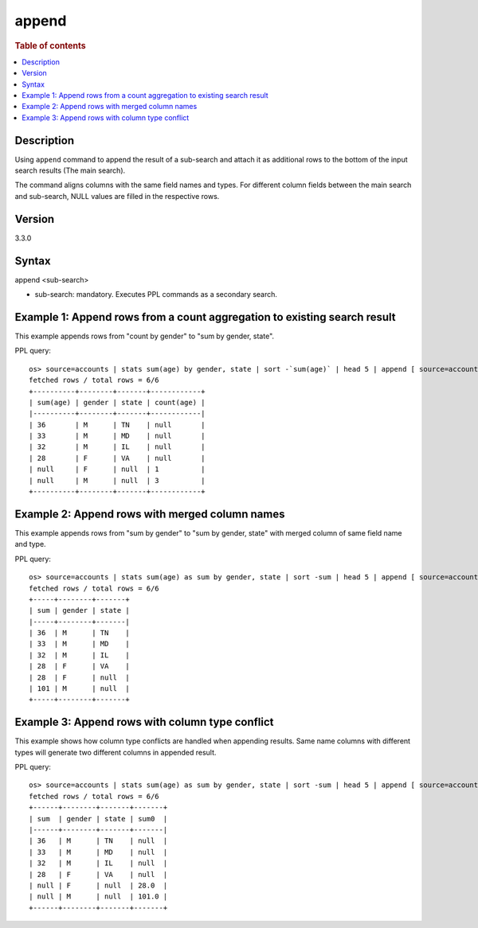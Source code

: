 =========
append
=========

.. rubric:: Table of contents

.. contents::
   :local:
   :depth: 2


Description
============
| Using ``append`` command to append the result of a sub-search and attach it as additional rows to the bottom of the input search results (The main search).
The command aligns columns with the same field names and types. For different column fields between the main search and sub-search, NULL values are filled in the respective rows.

Version
=======
3.3.0

Syntax
============
append <sub-search>

* sub-search: mandatory. Executes PPL commands as a secondary search.

Example 1: Append rows from a count aggregation to existing search result
===============================================================

This example appends rows from "count by gender" to "sum by gender, state".

PPL query::

    os> source=accounts | stats sum(age) by gender, state | sort -`sum(age)` | head 5 | append [ source=accounts | stats count(age) by gender ];
    fetched rows / total rows = 6/6
    +----------+--------+-------+------------+
    | sum(age) | gender | state | count(age) |
    |----------+--------+-------+------------|
    | 36       | M      | TN    | null       |
    | 33       | M      | MD    | null       |
    | 32       | M      | IL    | null       |
    | 28       | F      | VA    | null       |
    | null     | F      | null  | 1          |
    | null     | M      | null  | 3          |
    +----------+--------+-------+------------+

Example 2: Append rows with merged column names
====================================================================================

This example appends rows from "sum by gender" to "sum by gender, state" with merged column of same field name and type.

PPL query::

    os> source=accounts | stats sum(age) as sum by gender, state | sort -sum | head 5 | append [ source=accounts | stats sum(age) as sum by gender ];
    fetched rows / total rows = 6/6
    +-----+--------+-------+
    | sum | gender | state |
    |-----+--------+-------|
    | 36  | M      | TN    |
    | 33  | M      | MD    |
    | 32  | M      | IL    |
    | 28  | F      | VA    |
    | 28  | F      | null  |
    | 101 | M      | null  |
    +-----+--------+-------+

Example 3: Append rows with column type conflict
=============================================

This example shows how column type conflicts are handled when appending results. Same name columns with different types will generate two different columns in appended result.

PPL query::

    os> source=accounts | stats sum(age) as sum by gender, state | sort -sum | head 5 | append [ source=accounts | stats sum(age) as sum by gender | eval sum = cast(sum as double) ];
    fetched rows / total rows = 6/6
    +------+--------+-------+-------+
    | sum  | gender | state | sum0  |
    |------+--------+-------+-------|
    | 36   | M      | TN    | null  |
    | 33   | M      | MD    | null  |
    | 32   | M      | IL    | null  |
    | 28   | F      | VA    | null  |
    | null | F      | null  | 28.0  |
    | null | M      | null  | 101.0 |
    +------+--------+-------+-------+

